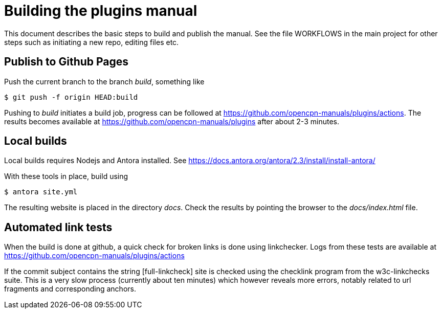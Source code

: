 = Building the plugins manual

This document describes the basic steps to build and publish the
manual. See the file WORKFLOWS in the main project  for other steps
such as initiating a new repo, editing  files etc.


== Publish to Github Pages

Push the current branch to the branch _build_, something like

    $ git push -f origin HEAD:build

Pushing to _build_ initiates a build job, progress can be followed at
https://github.com/opencpn-manuals/plugins/actions. The results
becomes available at https://github.com/opencpn-manuals/plugins
after about 2-3  minutes.


== Local builds

Local builds requires Nodejs and Antora installed. See
https://docs.antora.org/antora/2.3/install/install-antora/

With these tools in place, build using

    $ antora site.yml

The resulting website is placed in the directory _docs_. Check the
results by pointing the browser to the _docs/index.html_ file.


== Automated link tests

When the build is done at github, a quick check for broken links is done
using linkchecker. Logs from these tests are available at
https://github.com/opencpn-manuals/plugins/actions

If the commit subject contains the string [full-linkcheck] site is checked
using the checklink program from the w3c-linkchecks suite. This is a
very slow process (currently about ten minutes) which however reveals more
errors, notably related to url fragments and corresponding anchors.

